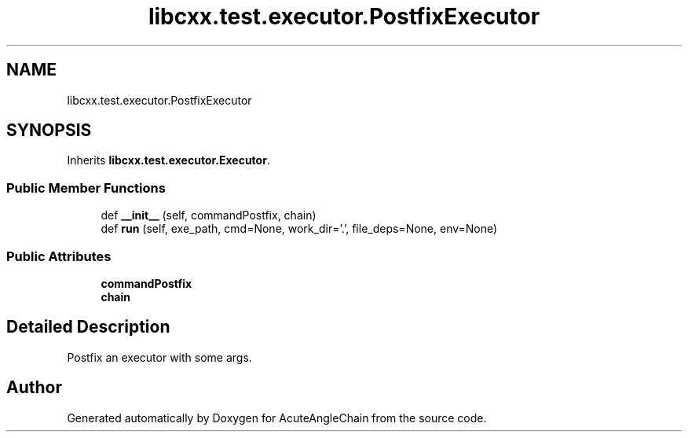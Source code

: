 .TH "libcxx.test.executor.PostfixExecutor" 3 "Sun Jun 3 2018" "AcuteAngleChain" \" -*- nroff -*-
.ad l
.nh
.SH NAME
libcxx.test.executor.PostfixExecutor
.SH SYNOPSIS
.br
.PP
.PP
Inherits \fBlibcxx\&.test\&.executor\&.Executor\fP\&.
.SS "Public Member Functions"

.in +1c
.ti -1c
.RI "def \fB__init__\fP (self, commandPostfix, chain)"
.br
.ti -1c
.RI "def \fBrun\fP (self, exe_path, cmd=None, work_dir='\&.', file_deps=None, env=None)"
.br
.in -1c
.SS "Public Attributes"

.in +1c
.ti -1c
.RI "\fBcommandPostfix\fP"
.br
.ti -1c
.RI "\fBchain\fP"
.br
.in -1c
.SH "Detailed Description"
.PP 

.PP
.nf
Postfix an executor with some args.
.fi
.PP
 

.SH "Author"
.PP 
Generated automatically by Doxygen for AcuteAngleChain from the source code\&.

